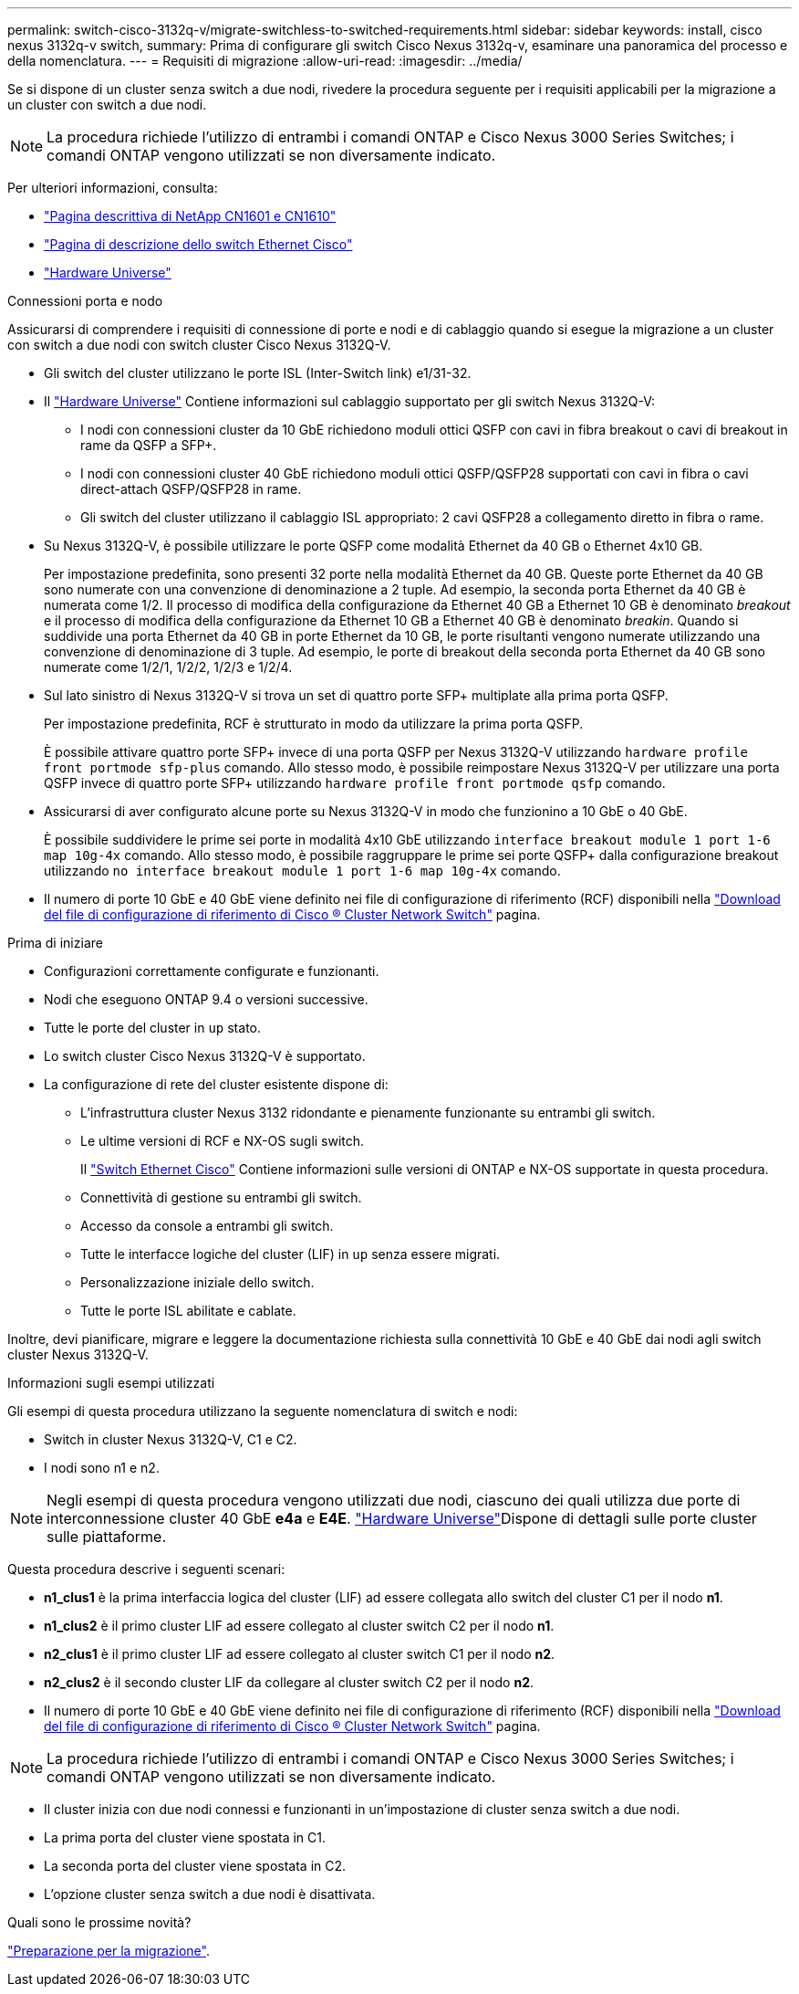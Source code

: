 ---
permalink: switch-cisco-3132q-v/migrate-switchless-to-switched-requirements.html 
sidebar: sidebar 
keywords: install, cisco nexus 3132q-v switch, 
summary: Prima di configurare gli switch Cisco Nexus 3132q-v, esaminare una panoramica del processo e della nomenclatura. 
---
= Requisiti di migrazione
:allow-uri-read: 
:imagesdir: ../media/


[role="lead"]
Se si dispone di un cluster senza switch a due nodi, rivedere la procedura seguente per i requisiti applicabili per la migrazione a un cluster con switch a due nodi.

[NOTE]
====
La procedura richiede l'utilizzo di entrambi i comandi ONTAP e Cisco Nexus 3000 Series Switches; i comandi ONTAP vengono utilizzati se non diversamente indicato.

====
Per ulteriori informazioni, consulta:

* http://support.netapp.com/NOW/download/software/cm_switches_ntap/["Pagina descrittiva di NetApp CN1601 e CN1610"^]
* http://support.netapp.com/NOW/download/software/cm_switches/["Pagina di descrizione dello switch Ethernet Cisco"^]
* http://hwu.netapp.com["Hardware Universe"^]


.Connessioni porta e nodo
Assicurarsi di comprendere i requisiti di connessione di porte e nodi e di cablaggio quando si esegue la migrazione a un cluster con switch a due nodi con switch cluster Cisco Nexus 3132Q-V.

* Gli switch del cluster utilizzano le porte ISL (Inter-Switch link) e1/31-32.
* Il link:https://hwu.netapp.com/["Hardware Universe"^] Contiene informazioni sul cablaggio supportato per gli switch Nexus 3132Q-V:
+
** I nodi con connessioni cluster da 10 GbE richiedono moduli ottici QSFP con cavi in fibra breakout o cavi di breakout in rame da QSFP a SFP+.
** I nodi con connessioni cluster 40 GbE richiedono moduli ottici QSFP/QSFP28 supportati con cavi in fibra o cavi direct-attach QSFP/QSFP28 in rame.
** Gli switch del cluster utilizzano il cablaggio ISL appropriato: 2 cavi QSFP28 a collegamento diretto in fibra o rame.


* Su Nexus 3132Q-V, è possibile utilizzare le porte QSFP come modalità Ethernet da 40 GB o Ethernet 4x10 GB.
+
Per impostazione predefinita, sono presenti 32 porte nella modalità Ethernet da 40 GB. Queste porte Ethernet da 40 GB sono numerate con una convenzione di denominazione a 2 tuple. Ad esempio, la seconda porta Ethernet da 40 GB è numerata come 1/2. Il processo di modifica della configurazione da Ethernet 40 GB a Ethernet 10 GB è denominato _breakout_ e il processo di modifica della configurazione da Ethernet 10 GB a Ethernet 40 GB è denominato _breakin_. Quando si suddivide una porta Ethernet da 40 GB in porte Ethernet da 10 GB, le porte risultanti vengono numerate utilizzando una convenzione di denominazione di 3 tuple. Ad esempio, le porte di breakout della seconda porta Ethernet da 40 GB sono numerate come 1/2/1, 1/2/2, 1/2/3 e 1/2/4.

* Sul lato sinistro di Nexus 3132Q-V si trova un set di quattro porte SFP+ multiplate alla prima porta QSFP.
+
Per impostazione predefinita, RCF è strutturato in modo da utilizzare la prima porta QSFP.

+
È possibile attivare quattro porte SFP+ invece di una porta QSFP per Nexus 3132Q-V utilizzando `hardware profile front portmode sfp-plus` comando. Allo stesso modo, è possibile reimpostare Nexus 3132Q-V per utilizzare una porta QSFP invece di quattro porte SFP+ utilizzando `hardware profile front portmode qsfp` comando.

* Assicurarsi di aver configurato alcune porte su Nexus 3132Q-V in modo che funzionino a 10 GbE o 40 GbE.
+
È possibile suddividere le prime sei porte in modalità 4x10 GbE utilizzando `interface breakout module 1 port 1-6 map 10g-4x` comando. Allo stesso modo, è possibile raggruppare le prime sei porte QSFP+ dalla configurazione breakout utilizzando `no interface breakout module 1 port 1-6 map 10g-4x` comando.

* Il numero di porte 10 GbE e 40 GbE viene definito nei file di configurazione di riferimento (RCF) disponibili nella https://mysupport.netapp.com/NOW/download/software/sanswitch/fcp/Cisco/netapp_cnmn/download.shtml["Download del file di configurazione di riferimento di Cisco ® Cluster Network Switch"^] pagina.


.Prima di iniziare
* Configurazioni correttamente configurate e funzionanti.
* Nodi che eseguono ONTAP 9.4 o versioni successive.
* Tutte le porte del cluster in `up` stato.
* Lo switch cluster Cisco Nexus 3132Q-V è supportato.
* La configurazione di rete del cluster esistente dispone di:
+
** L'infrastruttura cluster Nexus 3132 ridondante e pienamente funzionante su entrambi gli switch.
** Le ultime versioni di RCF e NX-OS sugli switch.
+
Il link:http://mysupport.netapp.com/NOW/download/software/cm_switches/["Switch Ethernet Cisco"^] Contiene informazioni sulle versioni di ONTAP e NX-OS supportate in questa procedura.

** Connettività di gestione su entrambi gli switch.
** Accesso da console a entrambi gli switch.
** Tutte le interfacce logiche del cluster (LIF) in `up` senza essere migrati.
** Personalizzazione iniziale dello switch.
** Tutte le porte ISL abilitate e cablate.




Inoltre, devi pianificare, migrare e leggere la documentazione richiesta sulla connettività 10 GbE e 40 GbE dai nodi agli switch cluster Nexus 3132Q-V.

.Informazioni sugli esempi utilizzati
Gli esempi di questa procedura utilizzano la seguente nomenclatura di switch e nodi:

* Switch in cluster Nexus 3132Q-V, C1 e C2.
* I nodi sono n1 e n2.


[NOTE]
====
Negli esempi di questa procedura vengono utilizzati due nodi, ciascuno dei quali utilizza due porte di interconnessione cluster 40 GbE *e4a* e *E4E*. link:https://hwu.netapp.com/["Hardware Universe"^]Dispone di dettagli sulle porte cluster sulle piattaforme.

====
Questa procedura descrive i seguenti scenari:

* *n1_clus1* è la prima interfaccia logica del cluster (LIF) ad essere collegata allo switch del cluster C1 per il nodo *n1*.
* *n1_clus2* è il primo cluster LIF ad essere collegato al cluster switch C2 per il nodo *n1*.
* *n2_clus1* è il primo cluster LIF ad essere collegato al cluster switch C1 per il nodo *n2*.
* *n2_clus2* è il secondo cluster LIF da collegare al cluster switch C2 per il nodo *n2*.
* Il numero di porte 10 GbE e 40 GbE viene definito nei file di configurazione di riferimento (RCF) disponibili nella https://mysupport.netapp.com/NOW/download/software/sanswitch/fcp/Cisco/netapp_cnmn/download.shtml["Download del file di configurazione di riferimento di Cisco ® Cluster Network Switch"^] pagina.


[NOTE]
====
La procedura richiede l'utilizzo di entrambi i comandi ONTAP e Cisco Nexus 3000 Series Switches; i comandi ONTAP vengono utilizzati se non diversamente indicato.

====
* Il cluster inizia con due nodi connessi e funzionanti in un'impostazione di cluster senza switch a due nodi.
* La prima porta del cluster viene spostata in C1.
* La seconda porta del cluster viene spostata in C2.
* L'opzione cluster senza switch a due nodi è disattivata.


.Quali sono le prossime novità?
link:migrate-switchless-prepare-to-migrate.html["Preparazione per la migrazione"].
